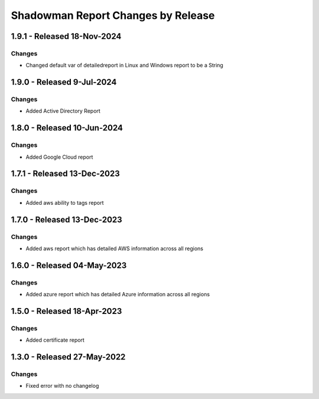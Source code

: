 Shadowman Report Changes by Release
=================================

1.9.1 - Released 18-Nov-2024
----------------------------

Changes
```````
- Changed default var of detailedreport in Linux and Windows report to be a String

1.9.0 - Released 9-Jul-2024
----------------------------

Changes
```````
- Added Active Directory Report

1.8.0 - Released 10-Jun-2024
----------------------------

Changes
```````
- Added Google Cloud report

1.7.1 - Released 13-Dec-2023
----------------------------

Changes
```````
- Added aws ability to tags report

1.7.0 - Released 13-Dec-2023
----------------------------

Changes
```````
- Added aws report which has detailed AWS information across all regions

1.6.0 - Released 04-May-2023
----------------------------

Changes
```````
- Added azure report which has detailed Azure information across all regions

1.5.0 - Released 18-Apr-2023
----------------------------

Changes
```````
- Added certificate report

1.3.0 - Released 27-May-2022
----------------------------

Changes
```````
- Fixed error with no changelog
